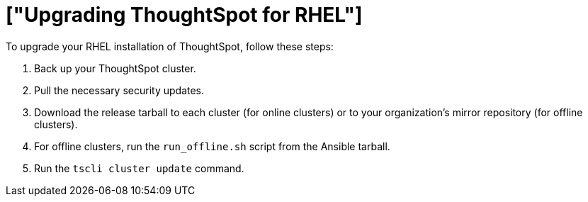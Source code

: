 = ["Upgrading ThoughtSpot for RHEL"]
:last_updated: 11/16/2020
:permalink: /:collection/:path.html
:sidebar: mydoc_sidebar

To upgrade your RHEL installation of ThoughtSpot, follow these steps:

. Back up your ThoughtSpot cluster.
. Pull the necessary security updates.
. Download the release tarball to each cluster (for online clusters) or to your organization's mirror repository (for offline clusters).
. For offline clusters, run the `run_offline.sh` script from the Ansible tarball.
. Run the `tscli cluster update` command.
